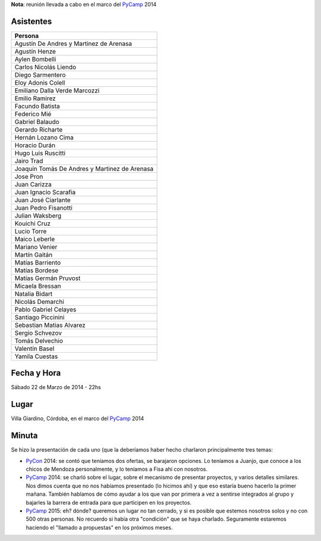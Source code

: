 .. title: Reunión 63 - 22/03/2014 - Villa Giardino - 22hs


**Nota**: reunión llevada a cabo en el marco del PyCamp_ 2014

Asistentes
~~~~~~~~~~

.. csv-table::
    :header: Persona

    Agustín De Andres y Martinez de Arenasa
    Agustín Henze
    Aylen Bombelli
    Carlos Nicolás Liendo
    Diego Sarmentero
    Eloy Adonis Colell
    Emiliano Dalla Verde Marcozzi
    Emilio Ramirez
    Facundo Batista
    Federico Mié
    Gabriel Balaudo
    Gerardo Richarte
    Hernán Lozano Cima
    Horacio Durán
    Hugo Luis Ruscitti
    Jairo Trad
    Joaquín Tomás De Andres y Martinez de Arenasa
    Jose Pron
    Juan Carizza
    Juan Ignacio Scarafia
    Juan José Ciarlante
    Juan Pedro Fisanotti
    Julian Waksberg
    Kouichi Cruz
    Lucio Torre
    Maico Leberle
    Mariano Venier
    Martín Gaitán
    Matías Barriento
    Matías Bordese
    Matías Germán Pruvost
    Micaela Bressan
    Natalia Bidart
    Nicolás Demarchi
    Pablo Gabriel Celayes
    Santiago Piccinini
    Sebastian Matias Alvarez
    Sergio Schvezov
    Tomás Delvechio
    Valentín Basel
    Yamila Cuestas

Fecha y Hora
~~~~~~~~~~~~

Sábado 22 de Marzo de 2014 - 22hs

Lugar
~~~~~

Villa Giardino, Córdoba, en el marco del PyCamp_ 2014

Minuta
~~~~~~

Se hizo la presentación de cada uno (que la deberíamos haber hecho charlaron principalmente tres temas:

* PyCon_ 2014: se contó que teníamos dos ofertas, se barajaron opciones. Lo teníamos a Juanjo, que conoce a los chicos de Mendoza personalmente, y lo teníamos a Fisa ahí con nosotros.

* PyCamp_ 2014: se charló sobre el lugar, sobre el mecanismo de presentar proyectos, y varios detalles similares. Nos dimos cuenta que no nos habíamos presentado (lo hicimos ahí) y que eso estaría bueno hacerlo la primer mañana. También hablamos de cómo ayudar a los que van por primera a vez a sentirse integrados al grupo y bajarles la barrera de entrada para que participen en los proyectos.

* PyCamp_ 2015: eh? dónde? queremos un lugar no tan cerrado, y si es posible que estemos nosotros solos y no con 500 otras personas. No recuerdo si había otra "condición" que se haya charlado. Seguramente estaremos haciendo el "llamado a propuestas" en los próximos meses.

.. _pycamp: /pycamp
.. _pycon: /pycon
